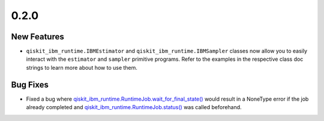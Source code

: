 0.2.0
=====

New Features
------------

-  ``qiskit_ibm_runtime.IBMEstimator`` and
   ``qiskit_ibm_runtime.IBMSampler`` classes now allow you to easily
   interact with the ``estimator`` and ``sampler`` primitive programs.
   Refer to the examples in the respective class doc strings to learn
   more about how to use them.

Bug Fixes
---------

-  Fixed a bug where
   `qiskit_ibm_runtime.RuntimeJob.wait_for_final_state() <https://quantum.cloud.ibm.com/docs/api/qiskit-ibm-runtime/0.41/runtime-job#wait_for_final_state>`__
   would result in a NoneType error if the job already completed and
   `qiskit_ibm_runtime.RuntimeJob.status() <https://quantum.cloud.ibm.com/docs/api/qiskit-ibm-runtime/0.41/runtime-job#status>`__
   was called beforehand.
